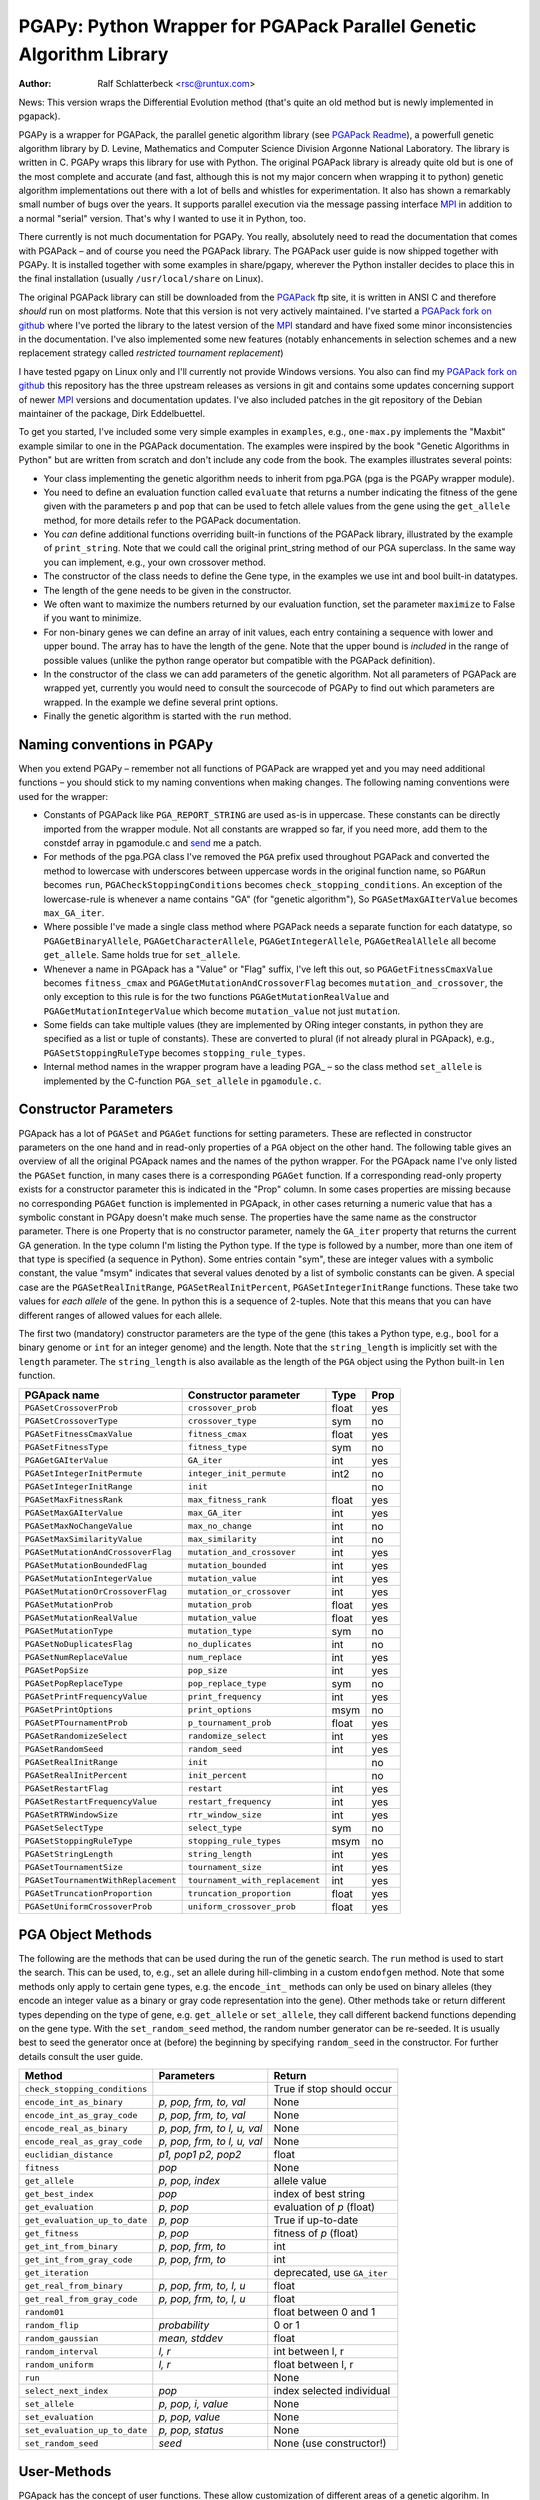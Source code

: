 PGAPy: Python Wrapper for PGAPack Parallel Genetic Algorithm Library
====================================================================

.. |--| unicode:: U+2013   .. en dash

:Author: Ralf Schlatterbeck <rsc@runtux.com>

News: This version wraps the Differential Evolution method (that's quite
an old method but is newly implemented in pgapack).

PGAPy is a wrapper for PGAPack, the parallel genetic algorithm library
(see `PGAPack Readme`_), a powerfull genetic algorithm library by
D. Levine, Mathematics and Computer Science Division Argonne National
Laboratory. The library is written in C. PGAPy wraps this library for
use with Python. The original PGAPack library is already quite old but
is one of the most complete and accurate (and fast, although this is not
my major concern when wrapping it to python) genetic algorithm
implementations out there with a lot of bells and whistles for
experimentation. It also has shown a remarkably small number of bugs
over the years. It supports parallel execution via the message
passing interface MPI_ in addition to a normal "serial" version. That's
why I wanted to use it in Python, too.

There currently is not much documentation for PGAPy.
You really, absolutely need to read the documentation that comes
with PGAPack |--| and of course you need the PGAPack library.
The PGAPack user guide is now shipped together with PGAPy. It is
installed together with some examples in share/pgapy, wherever the
Python installer decides to place this in the final installation
(usually ``/usr/local/share`` on Linux).

The original PGAPack library can still be downloaded from the PGAPack_
ftp site, it is written in ANSI C and therefore *should* run on most
platforms. Note that this version is not very actively maintained. I've
started a `PGAPack fork on github`_ where I've ported the library to the
latest version of the MPI_ standard and have fixed some minor
inconsistencies in the documentation. I've also implemented some new
features (notably enhancements in selection schemes and a new replacement
strategy called *restricted tournament replacement*)

I have tested pgapy on Linux only and I'll currently not provide Windows
versions.  You also can find my `PGAPack fork on github`_ this
repository has the three upstream releases as versions in git and
contains some updates concerning support of newer MPI_ versions and
documentation updates.  I've also included patches in the git repository
of the Debian maintainer of the package, Dirk Eddelbuettel.

.. _`PGAPack Readme`:
   https://github.com/schlatterbeck/pgapack/blob/master/README.rst
.. _PGAPack:          http://ftp.mcs.anl.gov/pub/pgapack/
.. _`PGAPack fork on github`: https://github.com/schlatterbeck/pgapack
.. _MPI: http://mpi-forum.org/

To get you started, I've included some very simple examples in
``examples``, e.g., ``one-max.py`` implements the "Maxbit" example
similar to one in the PGAPack documentation. The examples were inspired
by the book "Genetic Algorithms in Python" but are written from scratch
and don't include any code from the book. The examples illustrates
several points:

- Your class implementing the genetic algorithm needs to inherit from
  pga.PGA (pga is the PGAPy wrapper module).
- You need to define an evaluation function called ``evaluate`` that
  returns a number indicating the fitness of the gene given with the
  parameters ``p`` and ``pop`` that can be used to fetch allele values from
  the gene using the ``get_allele`` method, for more details refer to the
  PGAPack documentation.
- You *can* define additional functions overriding built-in functions
  of the PGAPack library, illustrated by the example of
  ``print_string``.  Note that we could call the original print_string
  method of our PGA superclass.  In the same way you can implement,
  e.g., your own crossover method.
- The constructor of the class needs to define the Gene type, in the
  examples we use int and bool built-in datatypes.
- The length of the gene needs to be given in the constructor.
- We often want to maximize the numbers returned by our evaluation
  function, set the parameter ``maximize`` to False if you want to
  minimize.
- For non-binary genes we can define an array of init values, each entry
  containing a sequence with lower and upper bound. The array has to
  have the length of the gene. Note that the upper bound is *included*
  in the range of possible values (unlike the python range operator but
  compatible with the PGAPack definition).
- In the constructor of the class we can add parameters of the genetic
  algorithm. Not all parameters of PGAPack are wrapped yet, currently
  you would need to consult the sourcecode of PGAPy to find out which
  parameters are wrapped. In the example we define several print
  options.
- Finally the genetic algorithm is started with the ``run`` method.

Naming conventions in PGAPy
---------------------------

When you extend PGAPy |--| remember not all functions of PGAPack are
wrapped yet and you may need additional functions |--| you should stick to
my naming conventions when making changes.
The following naming conventions were used for the wrapper:

- Constants of PGAPack like ``PGA_REPORT_STRING`` are used as-is in
  uppercase. These constants can be directly imported from the wrapper
  module. Not all constants are wrapped so far, if you need more, add
  them to the constdef array in pgamodule.c and send_ me a patch.
- For methods of the pga.PGA class I've removed the ``PGA`` prefix used
  throughout PGAPack and converted the method to lowercase with
  underscores between uppercase words in the original function name, so
  ``PGARun`` becomes ``run``, ``PGACheckStoppingConditions`` becomes
  ``check_stopping_conditions``. An exception of the lowercase-rule is
  whenever a name contains "GA" (for "genetic algorithm"), So
  ``PGASetMaxGAIterValue`` becomes ``max_GA_iter``.
- Where possible I've made a single class method where PGAPack needs a
  separate function for each datatype, so ``PGAGetBinaryAllele``,
  ``PGAGetCharacterAllele``, ``PGAGetIntegerAllele``, ``PGAGetRealAllele`` all
  become ``get_allele``. Same holds true for ``set_allele``.
- Whenever a name in PGApack has a "Value" or "Flag" suffix, I've left
  this out, so ``PGAGetFitnessCmaxValue`` becomes ``fitness_cmax``
  and ``PGAGetMutationAndCrossoverFlag`` becomes
  ``mutation_and_crossover``, the only exception to this rule is for the
  two functions ``PGAGetMutationRealValue`` and
  ``PGAGetMutationIntegerValue`` which become ``mutation_value`` not
  just ``mutation``.
- Some fields can take multiple values (they are implemented by ORing
  integer constants, in python they are specified as a list or tuple of
  constants). These are converted to plural (if not already plural in
  PGApack), e.g., ``PGASetStoppingRuleType`` becomes ``stopping_rule_types``.
- Internal method names in the wrapper program have a leading PGA\_ |--| so
  the class method ``set_allele`` is implemented by the C-function
  ``PGA_set_allele`` in ``pgamodule.c``.

Constructor Parameters
----------------------

PGApack has a lot of ``PGASet`` and ``PGAGet`` functions for setting
parameters. These are reflected in constructor parameters on the one hand
and in read-only properties of a ``PGA`` object on the other hand. The
following table gives an overview of all the original PGApack names and
the names of the python wrapper. For the PGApack name I've only listed
the ``PGASet`` function, in many cases there is a corresponding
``PGAGet`` function. If a corresponding read-only property exists for a
constructor parameter this is indicated in the "Prop" column. In some
cases properties are missing because no corresponding ``PGAGet`` function
is implemented in PGApack, in other cases returning a numeric value that
has a symbolic constant in PGApy doesn't make much sense.
The properties have the same name as the constructor parameter.
There is one Property that is no constructor parameter, namely the
``GA_iter`` property that returns the current GA generation. In the type
column I'm listing the Python type. If the type is followed by a number,
more than one item of that type is specified (a sequence in Python). Some
entries contain "sym", these are integer values with a symbolic constant,
the value "msym" indicates that several values denoted by a list of
symbolic constants can be given. A special case are the
``PGASetRealInitRange``, ``PGASetRealInitPercent``,
``PGASetIntegerInitRange`` functions. These take two values for *each
allele* of the gene. In python this is a sequence of 2-tuples.
Note that this means that you can have different ranges of allowed values
for each allele.

The first two (mandatory) constructor parameters are the type of the gene
(this takes a Python type, e.g., ``bool`` for a binary genome or ``int``
for an integer genome) and the length. Note that the ``string_length`` is
implicitly set with the ``length`` parameter. The ``string_length`` is
also available as the length of the ``PGA`` object using the Python
built-in ``len`` function.

==================================== =============================== ====== ====
PGApack name                         Constructor parameter           Type   Prop
==================================== =============================== ====== ====
``PGASetCrossoverProb``              ``crossover_prob``              float  yes
``PGASetCrossoverType``              ``crossover_type``              sym    no
``PGASetFitnessCmaxValue``           ``fitness_cmax``                float  yes
``PGASetFitnessType``                ``fitness_type``                sym    no
``PGAGetGAIterValue``                ``GA_iter``                     int    yes
``PGASetIntegerInitPermute``         ``integer_init_permute``        int2   no
``PGASetIntegerInitRange``           ``init``                               no
``PGASetMaxFitnessRank``             ``max_fitness_rank``            float  yes
``PGASetMaxGAIterValue``             ``max_GA_iter``                 int    yes
``PGASetMaxNoChangeValue``           ``max_no_change``               int    no
``PGASetMaxSimilarityValue``         ``max_similarity``              int    no
``PGASetMutationAndCrossoverFlag``   ``mutation_and_crossover``      int    yes
``PGASetMutationBoundedFlag``        ``mutation_bounded``            int    yes
``PGASetMutationIntegerValue``       ``mutation_value``              int    yes
``PGASetMutationOrCrossoverFlag``    ``mutation_or_crossover``       int    yes
``PGASetMutationProb``               ``mutation_prob``               float  yes
``PGASetMutationRealValue``          ``mutation_value``              float  yes
``PGASetMutationType``               ``mutation_type``               sym    no
``PGASetNoDuplicatesFlag``           ``no_duplicates``               int    no
``PGASetNumReplaceValue``            ``num_replace``                 int    yes
``PGASetPopSize``                    ``pop_size``                    int    yes
``PGASetPopReplaceType``             ``pop_replace_type``            sym    no
``PGASetPrintFrequencyValue``        ``print_frequency``             int    yes
``PGASetPrintOptions``               ``print_options``               msym   no
``PGASetPTournamentProb``            ``p_tournament_prob``           float  yes
``PGASetRandomizeSelect``            ``randomize_select``            int    yes
``PGASetRandomSeed``                 ``random_seed``                 int    yes
``PGASetRealInitRange``              ``init``                               no
``PGASetRealInitPercent``            ``init_percent``                       no
``PGASetRestartFlag``                ``restart``                     int    yes
``PGASetRestartFrequencyValue``      ``restart_frequency``           int    yes
``PGASetRTRWindowSize``              ``rtr_window_size``             int    yes
``PGASetSelectType``                 ``select_type``                 sym    no
``PGASetStoppingRuleType``           ``stopping_rule_types``         msym   no
``PGASetStringLength``               ``string_length``               int    yes
``PGASetTournamentSize``             ``tournament_size``             int    yes
``PGASetTournamentWithReplacement``  ``tournament_with_replacement`` int    yes
``PGASetTruncationProportion``       ``truncation_proportion``       float  yes
``PGASetUniformCrossoverProb``       ``uniform_crossover_prob``      float  yes
==================================== =============================== ====== ====

PGA Object Methods
------------------

The following are the methods that can be used during the run of the
genetic search. The ``run`` method is used to start the search. This can
be used, to, e.g., set an allele during hill-climbing in a custom
``endofgen`` method. Note that some methods only apply to certain gene
types, e.g. the ``encode_int_`` methods can only be used on binary
alleles (they encode an integer value as a binary or gray code
representation into the gene). Other methods take or return different
types depending on the type of gene, e.g. ``get_allele`` or
``set_allele``, they call different backend functions depending on the
gene type. With the ``set_random_seed`` method, the random number
generator can be re-seeded. It is usually best to seed the generator
once at (before) the beginning by specifying ``random_seed`` in the
constructor. For further details consult the user guide.

============================= ================== ===========================
Method                        Parameters         Return
============================= ================== ===========================
``check_stopping_conditions``                    True if stop should occur
``encode_int_as_binary``      *p, pop,*          None
                              *frm, to, val*
``encode_int_as_gray_code``   *p, pop,*          None
                              *frm, to, val*
``encode_real_as_binary``     *p, pop, frm, to*  None
                              *l, u, val*
``encode_real_as_gray_code``  *p, pop, frm, to*  None
                              *l, u, val*
``euclidian_distance``        *p1, pop1*         float
                              *p2, pop2*
``fitness``                   *pop*              None
``get_allele``                *p, pop, index*    allele value
``get_best_index``            *pop*              index of best string
``get_evaluation``            *p, pop*           evaluation of *p* (float)
``get_evaluation_up_to_date`` *p, pop*           True if up-to-date
``get_fitness``               *p, pop*           fitness of *p* (float)
``get_int_from_binary``       *p, pop, frm, to*  int
``get_int_from_gray_code``    *p, pop, frm, to*  int
``get_iteration``                                deprecated, use ``GA_iter``
``get_real_from_binary``      *p, pop,*          float
                              *frm, to, l, u*
``get_real_from_gray_code``   *p, pop,*          float
                              *frm, to, l, u*
``random01``                                     float between 0 and 1
``random_flip``               *probability*      0 or 1
``random_gaussian``           *mean, stddev*     float
``random_interval``           *l, r*             int between l, r
``random_uniform``            *l, r*             float between l, r
``run``                                          None
``select_next_index``         *pop*              index selected individual
``set_allele``                *p, pop, i, value* None
``set_evaluation``            *p, pop, value*    None
``set_evaluation_up_to_date`` *p, pop, status*   None
``set_random_seed``           *seed*             None (use constructor!)
============================= ================== ===========================

User-Methods
------------

PGApack has the concept of user functions. These allow customization of
different areas of a genetic algorihm. In Python they are implemented as
methods that can be changed in a derived class. One of the methods that
*must* be implemented in a derived class is the ``evaluate`` function
(although technically it is not a user function in PGApack). It
interprets the gene and returns an evaluation value. PGApack computes a
fitness from the raw evaluation value. For some methods an up-call into
the PGA class is possible, for some methods this is not possible (and in
most cases not reasonable). Note that for the ``stop_cond`` method, the
standard check for stopping conditions can be called with::

  self.check_stopping_conditions()

The following table lists the overridable methods with their parameters
(for the function signature the first parameter *self* is omitted). Note
that in PGApack there are additional user functions that are needed for
user-defined data types which are currently not exposed in Python. In the
function signatures *p* denotes the index of the individual and *pop*
denotes the population. If more than one individual is specified (e.g.,
for crossover) these can be followed by a number. For crossover *c1* and
*c2* denote the destination individuals (children). The *propability* for
the mutation method is a floating-point value between 0 and 1. Remember
to count the number of mutations that happen, and return that value for
the mutation method!

=================== ============================== ============ =======
Method              Call Signature                 Return Value Up-Call
=================== ============================== ============ =======
``check_duplicate`` *p1, pop1, p2, pop2*           True if dupe no
``stop_cond``                                      True to stop no
``crossover``       *p1, p2, p_pop, c1, c2, c_pop* None         no
``endofgen``                                       None         no
``evaluate``        *p, pop*                       float        no
``gene_difference`` *p1, pop1, p2, pop2*           float        no
``initstring``      *p, pop*                       None         no
``mutation``        *p, pop, propability*          #mutations   no
``pre_eval``        *pop*                          None         no
``print_string``    *file, p, pop*                 None         yes
=================== ============================== ============ =======

Constants
---------

The following PGApack constants are available:

========================== ===========================================
Constant                   Description
========================== ===========================================
PGA_CROSSOVER_ONEPT        One-point Crossover
PGA_CROSSOVER_TWOPT        Two-point Crossover
PGA_CROSSOVER_UNIFORM      Uniform Crossover
PGA_FITNESSMIN_CMAX        Map fitness by subtracting worst
PGA_FITNESSMIN_RECIPROCAL  Map fitness via reciprocal
PGA_FITNESS_NORMAL         Linear normalization of fitness
PGA_FITNESS_RANKING        Linear fitness ranking
PGA_FITNESS_RAW            Identity fitness function
PGA_MUTATION_CONSTANT      Mutation by adding/subtracting constant
PGA_MUTATION_GAUSSIAN      Mutation by selecting from Gaussian distribution
PGA_MUTATION_PERMUTE       Mutation swaps two random genes
PGA_MUTATION_RANGE         Replace gene with uniform selection from init range
PGA_MUTATION_UNIFORM       Mutation uniform from interval
PGA_NEWPOP                 Symbolic constant for new population
PGA_OLDPOP                 Symbolic constant for old population
PGA_POPREPL_BEST           Population replacement best strings
PGA_POPREPL_PAIRWISE_BEST  Compare same index in old and new population
PGA_POPREPL_RANDOM_NOREP   Population replacement random no replacement
PGA_POPREPL_RANDOM_REP     Population replacement random with replacement
PGA_POPREPL_RTR            Restricted Tournament Replacement
PGA_REPORT_AVERAGE         Report average evaluation
PGA_REPORT_HAMMING         Report hamming distance
PGA_REPORT_OFFLINE         Report offline
PGA_REPORT_ONLINE          Report online
PGA_REPORT_STRING          Report the string
PGA_REPORT_WORST           Report the worst evaluation
PGA_SELECT_LINEAR          Return individuals in population order
PGA_SELECT_PROPORTIONAL    Fitness-proportional selection
PGA_SELECT_PTOURNAMENT     Binary probabilistic tournament selection
PGA_SELECT_SUS             Stochastic universal selection
PGA_SELECT_TOURNAMENT      Tournament selection
PGA_SELECT_TRUNCATION      Truncation selection
PGA_STOP_MAXITER           Stop on max iterations
PGA_STOP_NOCHANGE          Stop on max number of generations no change
PGA_STOP_TOOSIMILAR        Stop when individuals too similar
========================== ===========================================


Missing Features
----------------

As already mentioned, not all functions and constants of PGAPack are
wrapped yet |--| still for many applications the given set should be
enough. If you need additional functions, you may want to wrap these and
send_ me a patch.

Another feature of PGAPack is currently not implemented in the wrapper,
the usage of custom datatypes. With PGAPack you can define your own
datatypes complete with their custom implementations of the genetic
algorithm functionality like crossover, mutation, etc. I don't expect
problems implementing these, though.

Reporting Bugs
--------------

Please use the `Sourceforge Bug Tracker`_  or the `Github Bug Tracker`_ and

- give a short description of what you think is the correct behaviour
- give a description of the observed behaviour
- tell me exactly what you did.
- if you can publish your source code this makes it a lot easier to
  debug for me

.. _`Sourceforge Bug Tracker`:
    http://sourceforge.net/tracker/?group_id=152022&atid=782852
.. _`Github Bug Tracker`:
    https://github.com/schlatterbeck/pgapy/issues
.. _send: mailto:rsc@runtux.com

Resources
---------

Project information and download from `Sourceforge main page`_

.. _`Sourceforge main page`: http://sourceforge.net/projects/pgapy/

or checkout from Github_

.. _`Github`: http://github.com/schlatterbeck/pgapy

or directly install via pypi.

Changes
-------

Version 0.8: Bugfix in real mutation

- Fix a core-dump in the latest pgapack

Version 0.7: Major changes in wrapping

- Now Differential Evolution is implemented, see the minfloat example
  and the user guide of pgapack.

Version 0.6: Major changes in wrapping

- Now the wrapping uses the standard Python recommendations on how to
  create a custom class.
- Update documentation
- Rename ``fitness_cmax`` (from ``fitness_cmax_value``)
- Better error checking of parameters

Version 0.5: Bug-fix release

- Now the ``setup.py`` works, previous version had an encoding problem
- Wrap some minor new methods
- Bug-fix in PGAPack truncation selection

Version 0.4: Bundle PGAPack

- The PGAPack package is now included as a git submodule. By default we
  build against this library
- License fixes: The module long shipped a ``COPYING`` file that includes
  the 2-clause BSD license. But the headers of ``setup.py`` and ``pgamodule.c``
  still included another license. This has been corrected.

Version 0.3: Feature enhancements, Bug fixes

Port to Python3, Python2 is still supported, license change.

- C-Code of wrapper updated to support both, Python2 and Python3
- Update documentation
- Fix some memory leaks that could result when errors occurred during
  some callback methods
- License change: We now have the 2-clause BSD license (similar to the
  MPICH license of PGAPack), this used to be LGPL.

Version 0.2: Feature enhancements, Bug fixes

64 bit support, more PGAPack functions and attributes wrapped,
Readme-update: Sourceforge logo, Changes chapter.

- Bug-fixes for 64 bit architectures
- More functions and attributes of PGAPack wrapped
- Add a build-rule to ``setup.py`` to allow building for standard-install
  of PGAPack |--| this currently needs editing of ``setup.py`` |--| should use
  autodetect here but this would require that I set up a machine with
  standard install of PGAPack for testing.
- Add Sourceforge logo as required
- Add Changes chapter for automagic releases
- Add the ``__module__`` string to class ``PGA`` in module ``pga``. Now
  calling:: ``help (pga)`` in python works as expected, previously no
  help-text was given for the included module

Version 0.1: Initial freshmeat announcement

PGAPy is a wrapper for PGAPack, the parallel genetic algorithm library,
a powerful genetic algorithm library. PGAPy wraps this library for use
with Python. Pgapack is one of the most complete and accurate genetic
algorithm implementations out there with a lot of features for
experimentation.

- Initial Release
